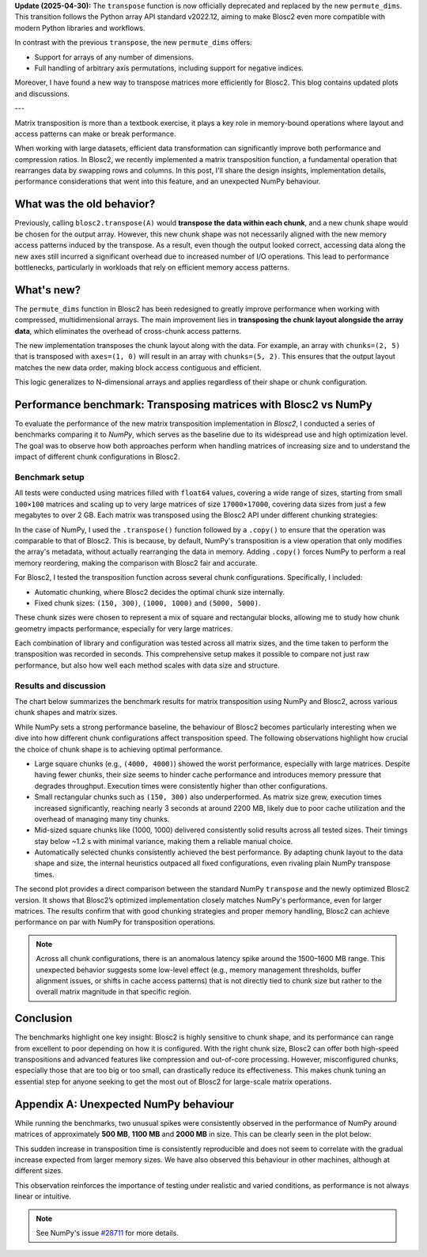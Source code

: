.. title:
.. author: Ricardo Sales Piquer
.. slug: optimizing-chunks-transpose
.. date: 2025-04-08 9:00:00 UTC
.. tags: blosc2 optimization matrix transposition compression numpy
.. category:
.. link:
.. description:
.. type: text


**Update (2025-04-30):** The ``transpose`` function is now officially deprecated and
replaced by the new ``permute_dims``. This transition follows the Python array
API standard v2022.12, aiming to make Blosc2 even more compatible with modern
Python libraries and workflows.

In contrast with the previous ``transpose``, the new ``permute_dims`` offers:

- Support for arrays of any number of dimensions.
- Full handling of arbitrary axis permutations, including support for
  negative indices.

Moreover, I have found a new way to transpose matrices more efficiently for
Blosc2. This blog contains updated plots and discussions.

---

Matrix transposition is more than a textbook exercise, it plays a key role in
memory-bound operations where layout and access patterns can make or break
performance.

When working with large datasets, efficient data transformation can significantly
improve both performance and compression ratios. In Blosc2, we recently implemented
a matrix transposition function, a fundamental operation that rearranges data by
swapping rows and columns. In this post, I'll share the design insights,
implementation details, performance considerations that went into this feature,
and an unexpected NumPy behaviour.

What was the old behavior?
--------------------------

Previously, calling ``blosc2.transpose(A)`` would **transpose the data within
each chunk**, and a new chunk shape would be chosen for the output array.
However, this new chunk shape was not necessarily aligned with the new memory
access patterns induced by the transpose. As a result, even though the output
looked correct, accessing data along the new axes still incurred a
significant overhead due to increased number of I/O operations. This
lead to performance bottlenecks, particularly in workloads that rely on
efficient memory access patterns.

.. image:: /images/blosc2-transpose/transpose2.png
   :alt: Transposition explanation for old operation
   :align: center

What's new?
-----------

The ``permute_dims`` function in Blosc2 has been redesigned to greatly improve
performance when working with compressed, multidimensional arrays. The main
improvement lies in **transposing the chunk layout alongside the array data**,
which eliminates the overhead of cross-chunk access patterns.

The new implementation transposes the chunk layout along with the data.
For example, an array with ``chunks=(2, 5)`` that is transposed with
``axes=(1, 0)`` will result in an array with ``chunks=(5, 2)``. This ensures
that the output layout matches the new data order, making block access
contiguous and efficient.

This logic generalizes to N-dimensional arrays and applies regardless of their
shape or chunk configuration.

.. image:: /images/blosc2-transpose/transpose3.png
   :alt: Transposition explanation for new operation
   :align: center

Performance benchmark: Transposing matrices with Blosc2 vs NumPy
----------------------------------------------------------------

To evaluate the performance of the new matrix transposition implementation in
*Blosc2*, I conducted a series of benchmarks comparing it to *NumPy*, which
serves as the baseline due to its widespread use and high optimization level.
The goal was to observe how both approaches perform when handling matrices of
increasing size and to understand the impact of different chunk configurations
in Blosc2.

Benchmark setup
===============

All tests were conducted using matrices filled with ``float64`` values,
covering a wide range of sizes, starting from small ``100×100`` matrices and
scaling up to very large matrices of size ``17000×17000``, covering data sizes
from just a few megabytes to over 2 GB. Each matrix was transposed using the
Blosc2 API under different chunking strategies:

In the case of NumPy, I used the ``.transpose()`` function followed by a
``.copy()`` to ensure that the operation was comparable to that of Blosc2. This
is because, by default, NumPy's transposition is a view operation that only
modifies the array's metadata, without actually rearranging the data in memory.
Adding ``.copy()`` forces NumPy to perform a real memory reordering, making the
comparison with Blosc2 fair and accurate.

For Blosc2, I tested the transposition function across several chunk
configurations. Specifically, I included:

- Automatic chunking, where Blosc2 decides the optimal chunk size
  internally.

- Fixed chunk sizes: ``(150, 300)``, ``(1000, 1000)`` and
  ``(5000, 5000)``.

These chunk sizes were chosen to represent a mix of square and rectangular
blocks, allowing me to study how chunk geometry impacts performance, especially
for very large matrices.

Each combination of library and configuration was tested across all matrix sizes,
and the time taken to perform the transposition was recorded in seconds. This
comprehensive setup makes it possible to compare not just raw performance, but
also how well each method scales with data size and structure.

Results and discussion
======================

The chart below summarizes the benchmark results for matrix transposition using
NumPy and Blosc2, across various chunk shapes and matrix sizes.

.. image:: /images/blosc2-transpose/performance-new.png
   :alt: Transposition performance for new method
   :align: center

While NumPy sets a strong performance baseline, the behaviour of Blosc2 becomes
particularly interesting when we dive into how different chunk configurations
affect transposition speed. The following observations highlight how crucial the
choice of chunk shape is to achieving optimal performance.

- Large square chunks (e.g., ``(4000, 4000)``) showed the worst performance,
  especially with large matrices. Despite having fewer chunks, their size
  seems to hinder cache performance and introduces memory pressure that
  degrades throughput. Execution times were consistently higher than other
  configurations.
- Small rectangular chunks such as ``(150, 300)`` also underperformed.
  As matrix size grew, execution times increased significantly,
  reaching nearly 3 seconds at around 2200 MB, likely due to poor cache
  utilization and the overhead of managing many tiny chunks.
- Mid-sized square chunks like (1000, 1000) delivered consistently solid
  results across all tested sizes. Their timings stay below ~1.2 s with
  minimal variance, making them a reliable manual choice.
- Automatically selected chunks consistently achieved the best performance.
  By adapting chunk layout to the data shape and size, the internal
  heuristics outpaced all fixed configurations, even rivaling plain NumPy
  transpose times.

.. image:: /images/blosc2-transpose/Numpy-vs-Blosc2-new.png
   :alt: Blosc2 vs NumPy comparison
   :align: center

The second plot provides a direct comparison between the standard NumPy
``transpose`` and the newly optimized Blosc2
version. It shows that Blosc2’s optimized implementation closely matches
NumPy's performance, even for larger matrices. The results confirm that with
good chunking strategies and proper memory handling, Blosc2 can achieve
performance on par with NumPy for transposition operations.

.. note::

   Across all chunk configurations, there is an anomalous latency spike around
   the 1500–1600 MB range. This unexpected behavior suggests some low-level
   effect (e.g., memory management thresholds, buffer alignment issues, or shifts
   in cache access patterns) that is not directly tied to chunk size but rather to
   the overall matrix magnitude in that specific region.

Conclusion
----------

The benchmarks highlight one key insight: Blosc2 is highly sensitive to chunk
shape, and its performance can range from excellent to poor depending on how it
is configured. With the right chunk size, Blosc2 can offer both high-speed
transpositions and advanced features like compression and out-of-core
processing. However, misconfigured chunks, especially those that are too big
or too small, can drastically reduce its effectiveness. This makes chunk tuning
an essential step for anyone seeking to get the most out of Blosc2 for
large-scale matrix operations.

Appendix A: Unexpected NumPy behaviour
--------------------------------------

While running the benchmarks, two unusual spikes were consistently observed in
the performance of NumPy around matrices of approximately **500 MB**, **1100 MB**
and **2000 MB** in size. This can be clearly seen in the plot below:

.. image:: /images/blosc2-transpose/only-numpy.png
   :alt: NumPy transposition performance anomaly
   :align: center

This sudden increase in transposition time is consistently reproducible and
does not seem to correlate with the gradual increase expected from larger
memory sizes.  We have also observed this behaviour in other machines,
although at different sizes.

This observation reinforces the importance of testing under realistic and
varied conditions, as performance is not always linear or intuitive.

.. note::
   See NumPy's issue `#28711 <https://github.com/numpy/numpy/issues/28711>`_ for
   more details.

